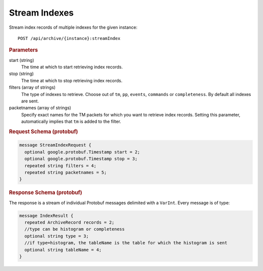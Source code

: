 Stream Indexes
==============

Stream index records of  multiple indexes for the given instance::

    POST /api/archive/{instance}:streamIndex


.. rubric:: Parameters

start (string)
    The time at which to start retrieving index records.

stop (string)
    The time at which to stop retrieving index records.

filters (array of strings)
    The type of indexes to retrieve. Choose out of ``tm``, ``pp``, ``events``, ``commands`` or ``completeness``. By default all indexes are sent.

packetnames (array of strings)
    Specify exact names for the TM packets for which you want to retrieve index records. Setting this parameter, automatically implies that ``tm`` is added to the filter.


.. rubric:: Request Schema (protobuf)
.. code-block:: proto

    message StreamIndexRequest {
      optional google.protobuf.Timestamp start = 2;
      optional google.protobuf.Timestamp stop = 3;
      repeated string filters = 4;
      repeated string packetnames = 5;
    }


.. rubric:: Response Schema (protobuf)

The response is a stream of individual Protobuf messages delimited with a ``VarInt``. Every message is of type:

.. code-block:: proto

    message IndexResult {
      repeated ArchiveRecord records = 2;
      //type can be histogram or completeness
      optional string type = 3;
      //if type=histogram, the tableName is the table for which the histogram is sent
      optional string tableName = 4;
    }
